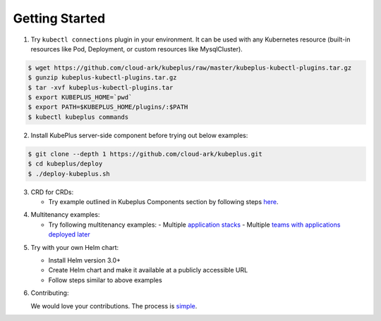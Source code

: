 ========================
Getting Started
========================

1. Try ``kubectl connections`` plugin in your environment. It can be used with any Kubernetes resource (built-in resources like Pod, Deployment, or custom resources like MysqlCluster).

.. code-block:: bash

	$ wget https://github.com/cloud-ark/kubeplus/raw/master/kubeplus-kubectl-plugins.tar.gz
   	$ gunzip kubeplus-kubectl-plugins.tar.gz
   	$ tar -xvf kubeplus-kubectl-plugins.tar
   	$ export KUBEPLUS_HOME=`pwd`
   	$ export PATH=$KUBEPLUS_HOME/plugins/:$PATH
   	$ kubectl kubeplus commands

2. Install KubePlus server-side component before trying out below examples:

.. code-block:: bash

	$ git clone --depth 1 https://github.com/cloud-ark/kubeplus.git
	$ cd kubeplus/deploy
	$ ./deploy-kubeplus.sh

3. CRD for CRDs:

   - Try example outlined in Kubeplus Components section by following steps `here`_.

.. _here: https://github.com/cloud-ark/kubeplus/blob/master/examples/resource-composition/steps.txt

4. Multitenancy examples:

   - Try following multitenancy examples:
     - Multiple `application stacks`_
     - Multiple `teams with applications deployed later`_

.. _application stacks: https://github.com/cloud-ark/kubeplus/blob/master/examples/multitenancy/stacks/steps.txt

.. _teams with applications deployed later: https://github.com/cloud-ark/kubeplus/blob/master/examples/multitenancy/team/steps.txt

5. Try with your own Helm chart:
   
   - Install Helm version 3.0+
   - Create Helm chart and make it available at a publicly accessible URL
   - Follow steps similar to above examples

6. Contributing:
   
   We would love your contributions. The process is simple_.

.. _simple: https://github.com/cloud-ark/kubeplus/blob/master/Contributing.md